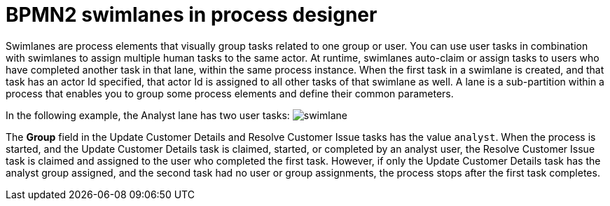 = BPMN2 swimlanes in process designer 

Swimlanes are process elements that visually group tasks related to one group or user. You can use user tasks in combination with swimlanes to assign multiple human tasks to the same actor. At runtime, swimlanes auto-claim or assign tasks to users who have completed another task in that lane, within the same process instance. When the first task in a swimlane is created, and that task has an actor Id specified, that actor Id is  assigned to all other tasks of that swimlane as well. A lane is a sub-partition within a process that enables you to group some process elements and define their common parameters.

In the following example, the Analyst lane has two user tasks:
image:BPMN2/swimlane.png[]

The *Group* field in the Update Customer Details and Resolve Customer Issue tasks has the value `analyst`. When the process is started, and the Update Customer Details task is claimed, started, or completed by an analyst user, the Resolve Customer Issue task is claimed and assigned to the user who completed the first task. However, if only the Update Customer Details task has the analyst group assigned, and the second task had no user or group assignments, the process stops after the first task completes.

